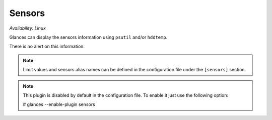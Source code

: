 .. _sensors:

Sensors
=======

*Availability: Linux*

.. image:: ../_static/sensors.png

Glances can display the sensors information using ``psutil`` and/or
``hddtemp``.

There is no alert on this information.

.. note::
    Limit values and sensors alias names can be defined in the
    configuration file under the ``[sensors]`` section.

.. note::
    This plugin is disabled by default in the configuration file.
    To enable it just use the following option:

    # glances --enable-plugin sensors
